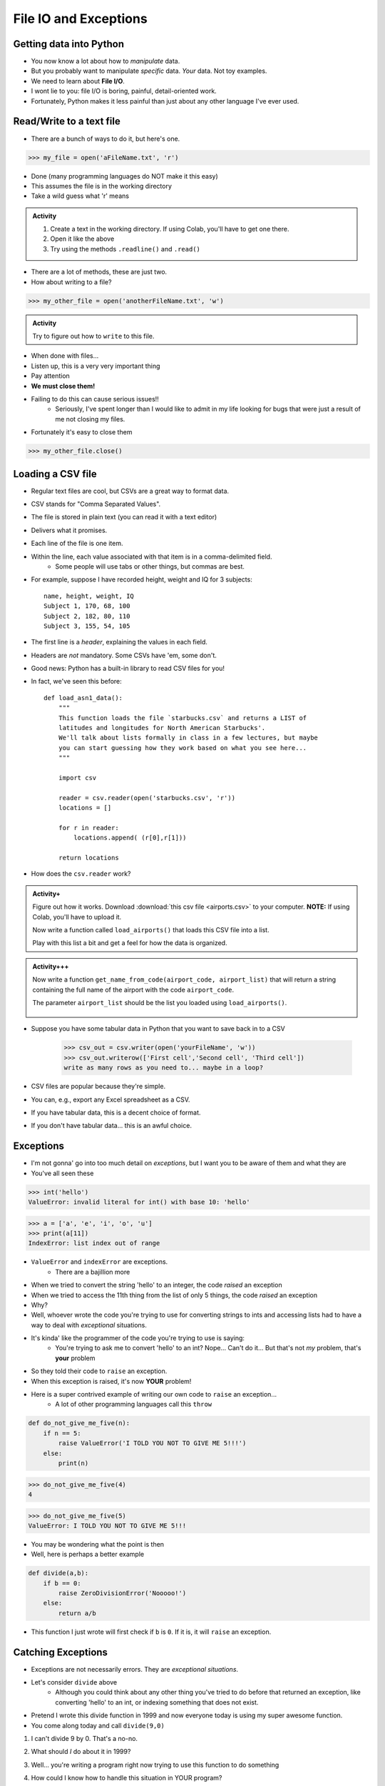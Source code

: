 **********************
File IO and Exceptions
**********************

Getting data into Python
========================

* You now know a lot about how to *manipulate* data.
* But you probably want to manipulate *specific* data. *Your* data. Not toy examples.
* We need to learn about **File I/O**.
* I wont lie to you: file I/O is boring, painful, detail-oriented work.
* Fortunately, Python makes it less painful than just about any other language I've ever used.

Read/Write to a text file
=========================

* There are a bunch of ways to do it, but here's one.

>>> my_file = open('aFileName.txt', 'r')

* Done (many programming languages do NOT make it this easy)
* This assumes the file is in the working directory
* Take a wild guess what 'r' means

.. admonition:: Activity
    :class: activity

    1. Create a text in the working directory. If using Colab, you'll have to get one there. 
    2. Open it like the above
    3. Try using the methods ``.readline()`` and ``.read()``
   
* There are a lot of methods, these are just two.

* How about writing to a file? 

>>> my_other_file = open('anotherFileName.txt', 'w')

.. admonition:: Activity
    :class: activity

    Try to figure out how to ``write`` to this file. 


* When done with files...
* Listen up, this is a very very important thing
* Pay attention
* **We must close them!**
* Failing to do this can cause serious issues!!
    * Seriously, I've spent longer than I would like to admit in my life looking for bugs that were just a result of me not closing my files. 
   
* Fortunately it's easy to close them

>>> my_other_file.close()


Loading a CSV file
==================

* Regular text files are cool, but CSVs are a great way to format data. 

* CSV stands for "Comma Separated Values".
* The file is stored in plain text (you can read it with a text editor)
* Delivers what it promises.
* Each line of the file is one item.
* Within the line, each value associated with that item is in a comma-delimited field.
    * Some people will use tabs or other things, but commas are best. 
* For example, suppose I have recorded height, weight and IQ for 3 subjects::

    name, height, weight, IQ
    Subject 1, 170, 68, 100
    Subject 2, 182, 80, 110
    Subject 3, 155, 54, 105
   
* The first line is a *header*, explaining the values in each field. 
* Headers are *not* mandatory. Some CSVs have 'em, some don't.
* Good news: Python has a built-in library to read CSV files for you!
* In fact, we've seen this before::

    def load_asn1_data():
        """
        This function loads the file `starbucks.csv` and returns a LIST of
        latitudes and longitudes for North American Starbucks'.
        We'll talk about lists formally in class in a few lectures, but maybe
        you can start guessing how they work based on what you see here...
        """
	
        import csv
	
        reader = csv.reader(open('starbucks.csv', 'r'))
        locations = []
	
        for r in reader:
            locations.append( (r[0],r[1]))
		
        return locations

* How does the ``csv.reader`` work?

.. raw:: html

	<iframe width="560" height="315" src="https://www.youtube.com/embed/HUHqBtNWJo8" frameborder="0" allowfullscreen></iframe>
	
.. admonition:: Activity+
    :class: activity
	
    Figure out how it works. Download :download:`this csv file <airports.csv>` to your computer. **NOTE:** If using Colab, you'll have to upload it.
   
    Now write a function called ``load_airports()`` that loads this CSV file into a list. 

    Play with this list a bit and get a feel for how the data is organized.

.. admonition:: Activity+++
    :class: activity

    Now write a function ``get_name_from_code(airport_code, airport_list)`` that will return a string containing the full name of the airport with the code ``airport_code``. 

    The parameter ``airport_list`` should be the list you loaded using ``load_airports()``.


      .. raw:: html
	
		<iframe width="560" height="315" src="https://www.youtube.com/embed/9wunG22ivJ0" frameborder="0" allowfullscreen></iframe>
   
* Suppose you have some tabular data in Python that you want to save back in to a CSV

    >>> csv_out = csv.writer(open('yourFileName', 'w'))
    >>> csv_out.writerow(['First cell','Second cell', 'Third cell'])
    write as many rows as you need to... maybe in a loop?
   

* CSV files are popular because they're simple.
* You can, e.g., export any Excel spreadsheet as a CSV.
* If you have tabular data, this is a decent choice of format.
* If you don't have tabular data... this is an awful choice.

   
Exceptions
==========

* I'm not gonna' go into too much detail on *exceptions*, but I want you to be aware of them and what they are
* You've all seen these

>>> int('hello')
ValueError: invalid literal for int() with base 10: 'hello'

>>> a = ['a', 'e', 'i', 'o', 'u']
>>> print(a[11])
IndexError: list index out of range

* ``ValueError`` and ``indexError`` are exceptions. 
    * There are a bajillion more

* When we tried to convert the string 'hello' to an integer, the code *raised* an exception
* When we tried to access the 11th thing from the list of only 5 things, the code *raised* an exception
* Why?
* Well, whoever wrote the code you're trying to use for converting strings to ints and accessing lists had to have a way to deal with *exceptional* situations. 
* It's kinda' like the programmer of the code you're trying to use is saying:
    * You're trying to ask me to convert 'hello' to an int? Nope... Can't do it... But that's not *my* problem, that's **your** problem
* So they told their code to ``raise`` an exception. 
* When this exception is raised, it's now **YOUR** problem!


* Here is a super contrived example of writing our own code to ``raise`` an exception...
    * A lot of other programming languages call this ``throw``

.. code-block:: python

    def do_not_give_me_five(n):
        if n == 5:
            raise ValueError('I TOLD YOU NOT TO GIVE ME 5!!!')
        else:
            print(n)
   
>>> do_not_give_me_five(4)
4

>>> do_not_give_me_five(5)
ValueError: I TOLD YOU NOT TO GIVE ME 5!!!

* You may be wondering what the point is then
* Well, here is perhaps a better example

.. code-block:: python

    def divide(a,b):
        if b == 0:
            raise ZeroDivisionError('Nooooo!')
        else:
            return a/b

* This function I just wrote will first check if ``b`` is ``0``. If it is, it will ``raise`` an exception.

Catching Exceptions
===================

* Exceptions are not necessarily errors. They are *exceptional situations*.
* Let's consider ``divide`` above
    * Although you could think about any other thing you've tried to do before that returned an exception, like converting 'hello' to an int, or indexing something that does not exist.

* Pretend I wrote this divide function in 1999 and now everyone today is using my super awesome function. 
* You come along today and call ``divide(9,0)``

1. I can't divide 9 by 0. That's a no-no.
2. What should *I* do about it in 1999?
3. Well... you're writing a program right now trying to use this function to do something
4. How could I know how to handle this situation in YOUR program?
5. How about this... How about I write some code in my 1999 code that says "SOMETHING EXCEPTIONAL HAPPENED" that lets YOU know that something is off.
6. Then YOU can handle these exceptional situations however YOU want. 

    * Crash?
    * Carry on?
    * Try again?
    * Call the user a moron?
   
So here's the rule, let's say I'm going to use a function that might throw an exception.

1. I will ``try`` to run the code that may or may not ``raise`` an exception
2. The code will run normally ``except`` if the exception is raised. 

.. code-block:: python

    def my_code():
        try: 
            function_that_can_raise_exception()
        except SomeError:
            code
            that
            will
            handle 
            situation
        code
        that
        runs
        regardless
	  
* The code in the ``except`` area only runs if an exception happens
* If no exception happens, then the code is skipped
* It's kinda' like ``if`` statements, but for exceptions

Divide Example
--------------

* Let's look at a couple of examples of people using ``divide``
   
Jane example

* Jane wants us to set the result to NaN (not a number) if we try to divide by zero.

.. code-block:: python

    def jane_code(a,b):
        try: 
            rez = divide(a,b)
        except ZeroDivisionError:
            rez = float('NaN')
        print(rez)

* What's happening?
    * If we call ``divide`` and nothing funny happens ``rez`` becomes the result
    * If an exception is thrown, ``divide`` never finishes doing its thing and we set ``rez`` to ``NaN``. 
    * Then, either way, we print out ``rez``

   
Bob example

* Bob just wants to have his program keep asking the user for input until it can divide the numbers

.. code-block:: python

    def bob_code():
        while True:
            data = input().split()
            a = int(data[0])
            b = int(data[1])
            try: 
                rez = divide(a,b)
                break
            except ZeroDivisionError:
                print('Bad input for divide (divided by 0), try again')
			
        print('Im outside the loop')
	  
	  
	  
Tim example

* `Tim is programming a piece of medical equipment that gives radiation therapy to people, and if the calculation goes wrong, we need the equipment to stop immediately otherwise we might give someone radiation poisoning <https://en.wikipedia.org/wiki/Therac-25>`_.

.. code-block:: python

    def tim_code(a,b):
        try: 
            rez = divide(a,b)
        except ZeroDivisionError:
            exit()	# Immediately stop!
        print('I am going to give you radiation therapy now.')


Sally example

* `Sally is writing code for a helicopter. If the calculation does not work, we still want the program to run and keep us in the air <https://en.wikipedia.org/wiki/1994_Scotland_RAF_Chinook_crash>`_.

.. code-block:: python

    def sally_code(a,b):
        try: 
            rez = divide(a,b)
        except ZeroDivisionError:
            print('Error in calc. I will stay in the air though. ')
        print('Keep Flying')


Exception Types
===============

* There are A LOT of types of exceptions/errors out there
* We can even make our own (outside the scope of this class though)
* There is even a hierarchy 
    * `I stole this pic from here <https://o7planning.org/en/11421/python-exception-handling-tutorial>`_ 

.. image:: exceptions.png


Exceptional vs Error
==================== 
	
* I'm not gonna' get too far into this, but long story short, there are some exceptions that are exceptional situations, and some that are just plane errors on the programmer's part. 
* Things like ``IndexError: list index out of range`` are probably errors you made
* Things like ``FileNotFoundError:`` are probably issues with the how the code was used (trying to open a file that does not exist), and not really an *error*


	
Why do we care about exceptions?
================================

* It allows programmers to pass info around and communicate through TiMe
* It allows us to deal with exceptional situations effectively
* It gives us a nice logical division between normal code and exceptional code



For next class
==============

* Read `chapter 15 of the text <http://openbookproject.net/thinkcs/python/english3e/classes_and_objects_I.html>`_  
* Read `chapter 16 of the text <http://openbookproject.net/thinkcs/python/english3e/classes_and_objects_II.html>`_  

